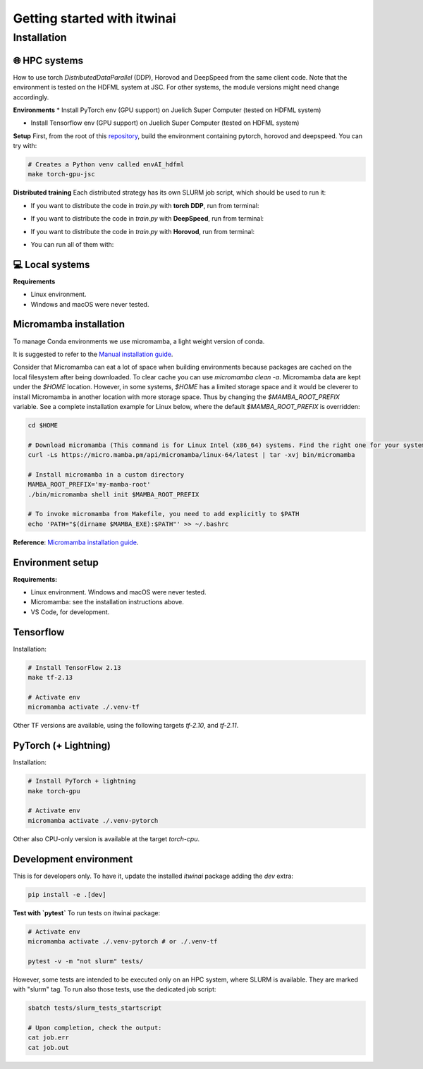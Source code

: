 Getting started with itwinai
============================

Installation
------------


🌐 HPC systems
+++++++++++++++
How to use torch `DistributedDataParallel` (DDP), Horovod and DeepSpeed from the same client code.
Note that the environment is tested on the HDFML system at JSC. For other systems, the module versions might need change accordingly.


**Environments**
* Install PyTorch env (GPU support) on Juelich Super Computer (tested on HDFML system)

.. code-block:: bash
    torch-gpu-jsc: env-files/torch/createEnvJSC.sh
    sh env-files/torch/createEnvJSC.sh


* Install Tensorflow env (GPU support) on Juelich Super Computer (tested on HDFML system)

.. code-block:: bash
    tf-gpu-jsc: env-files/tensorflow/createEnvJSCTF.sh
	sh env-files/tensorflow/createEnvJSCTF.sh



**Setup**
First, from the root of this `repository <https://github.com/interTwin-eu/itwinai/tree/distributed-strategy-launcher>`_, build the environment containing pytorch, horovod and deepspeed. You can try with:

.. code-block:: bash

    # Creates a Python venv called envAI_hdfml
    make torch-gpu-jsc


**Distributed training**
Each distributed strategy has its own SLURM job script, which should be used to run it:

* If you want to distribute the code in `train.py` with **torch DDP**, run from terminal:

.. code-block:: bash
    sbatch ddp_slurm.sh

* If you want to distribute the code in `train.py` with **DeepSpeed**, run from terminal:
  
.. code-block:: bash
    sbatch deepspeed_slurm.sh

* If you want to distribute the code in `train.py` with **Horovod**, run from terminal:
  
.. code-block:: bash
    sbatch hvd_slurm.sh

* You can run all of them with:

.. code-block:: bash
    bash runall.sh




💻 Local systems
+++++++++++++++++

**Requirements**

* Linux environment. 
* Windows and macOS were never tested.


Micromamba installation
+++++++++++++++++++++++

To manage Conda environments we use micromamba, a light weight version of conda.

It is suggested to refer to the `Manual installation guide <https://mamba.readthedocs.io/en/latest/micromamba-installation.html#umamba-install/>`_.

Consider that Micromamba can eat a lot of space when building environments because packages are cached on
the local filesystem after being downloaded. To clear cache you can use `micromamba clean -a`.
Micromamba data are kept under the `$HOME` location. However, in some systems, `$HOME` has a limited storage
space and it would be cleverer to install Micromamba in another location with more storage space.
Thus by changing the `$MAMBA_ROOT_PREFIX` variable. See a complete installation example for Linux below, where the
default `$MAMBA_ROOT_PREFIX` is overridden:


.. code-block:: bash

    cd $HOME

    # Download micromamba (This command is for Linux Intel (x86_64) systems. Find the right one for your system!)
    curl -Ls https://micro.mamba.pm/api/micromamba/linux-64/latest | tar -xvj bin/micromamba

    # Install micromamba in a custom directory
    MAMBA_ROOT_PREFIX='my-mamba-root'
    ./bin/micromamba shell init $MAMBA_ROOT_PREFIX

    # To invoke micromamba from Makefile, you need to add explicitly to $PATH
    echo 'PATH="$(dirname $MAMBA_EXE):$PATH"' >> ~/.bashrc

**Reference**: `Micromamba installation guide <https://mamba.readthedocs.io/en/latest/installation.html#micromamba>`_.


Environment setup
+++++++++++++++++

**Requirements:**

* Linux environment. Windows and macOS were never tested.
* Micromamba: see the installation instructions above.
* VS Code, for development.

Tensorflow
++++++++++

Installation:

.. code-block:: bash

    # Install TensorFlow 2.13
    make tf-2.13

    # Activate env
    micromamba activate ./.venv-tf

Other TF versions are available, using the following targets `tf-2.10`, and `tf-2.11`.


PyTorch (+ Lightning)
+++++++++++++++++++++

Installation:

.. code-block:: bash

    # Install PyTorch + lightning
    make torch-gpu

    # Activate env
    micromamba activate ./.venv-pytorch

Other also CPU-only version is available at the target `torch-cpu`.


Development environment
+++++++++++++++++++++++

This is for developers only. To have it, update the installed `itwinai` package adding the `dev` extra:

.. code-block:: bash

    pip install -e .[dev]


**Test with `pytest`**
To run tests on itwinai package:

.. code-block:: bash

    # Activate env
    micromamba activate ./.venv-pytorch # or ./.venv-tf

    pytest -v -m "not slurm" tests/


However, some tests are intended to be executed only on an HPC system, where SLURM is available. They are marked with "slurm" tag. To run also those tests, use the dedicated job script:

.. code-block:: bash

    sbatch tests/slurm_tests_startscript

    # Upon completion, check the output:
    cat job.err
    cat job.out




.. Workflow orchestrator
.. +++++++++++++++++++++

.. Install the (custom) orchestrator virtual environment.

.. .. code-block:: bash

..     source ~/.bashrc
..     # Create local env
..     make

..     # Activate env
..     micromamba activate ./.venv

.. To run tests on workflows use:

.. .. code-block:: bash

..     # Activate env
..     micromamba activate ./.venv

..     pytest tests/


.. Development env setup
.. ---------------------

.. Requirements:

.. * Linux, macOS environment. Windows was never tested.
.. * Micromamba: see the installation instructions above.
.. * VS Code, for development.

.. Installation:

.. .. code-block:: bash

..     make dev-env

..     # Activate env
..     micromamba activate ./.venv-dev

.. To run tests on itwinai package:

.. .. code-block:: bash

..     # Activate env
..     micromamba activate ./.venv-dev

..     pytest tests/ai/


.. AI environment setup
.. --------------------

.. Requirements:

.. * Linux, macOS environment. Windows was never tested.
.. * Micromamba: see the installation instructions above.
.. * VS Code, for development.

.. **NOTE**: this environment gets automatically setup when a workflow is executed!

.. However, you can also set it up explicitly with:

.. .. code-block:: bash

..     make ai-env

..     # Activate env
..     micromamba activate ./ai/.venv-pytorch

.. Updating the environment files
.. ++++++++++++++++++++++++++++++

.. The files under `ai/env-files/` are of two categories:

.. * Simple environment definition, such as `pytorch-env.yml` and `pytorch-env-gpu.yml`
.. * Lockfiles, such as `pytorch-lock.yml` and `pytorch-gpu-lock.yml`, generated by `conda-lock <https://conda.github.io/conda-lock/cli/gen/>`_.

.. **When you install the ai environment, install it from the lock file!**

.. When the "simple" environment file (e.g., `pytorch-env.yml`) changes, lock it with `conda-lock <https://conda.github.io/conda-lock/cli/gen/>`_:

.. .. code-block:: bash

..     micromamba activate ./.venv

..     make lock-ai

